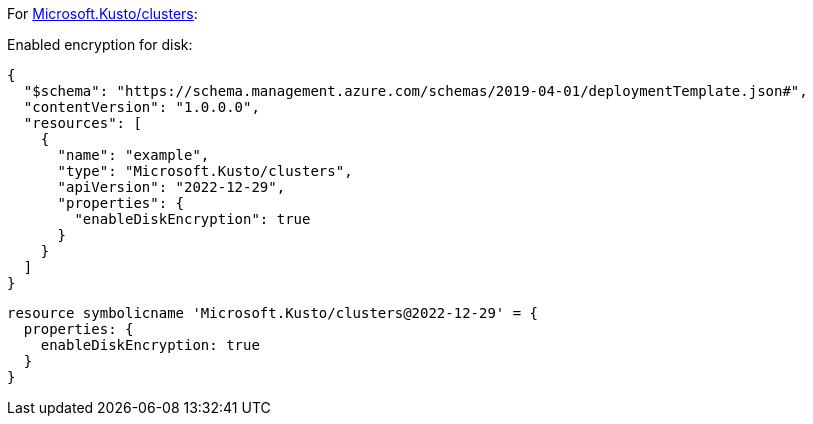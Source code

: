 For https://learn.microsoft.com/en-us/azure/templates/microsoft.kusto/clusters[Microsoft.Kusto/clusters]:

Enabled encryption for disk:
[source,json,diff-id=1401,diff-type=compliant]
----
{
  "$schema": "https://schema.management.azure.com/schemas/2019-04-01/deploymentTemplate.json#",
  "contentVersion": "1.0.0.0",
  "resources": [
    {
      "name": "example",
      "type": "Microsoft.Kusto/clusters",
      "apiVersion": "2022-12-29",
      "properties": {
        "enableDiskEncryption": true
      }
    }
  ]
}
----

[source,bicep,diff-id=1411,diff-type=compliant]
----
resource symbolicname 'Microsoft.Kusto/clusters@2022-12-29' = {
  properties: {
    enableDiskEncryption: true
  }
}
----
